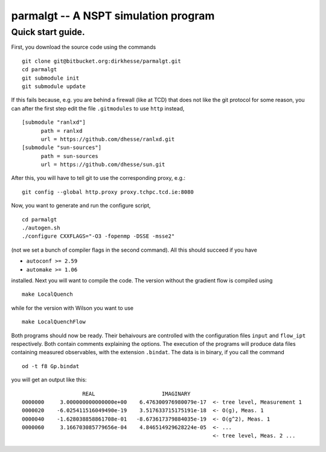 ======================================
parmalgt -- A NSPT simulation program
======================================

Quick start guide.
====================

First, you download the source code using the commands
::

  git clone git@bitbucket.org:dirkhesse/parmalgt.git
  cd parmalgt
  git submodule init
  git submodule update

If this fails because, e.g. you are behind a firewall (like at TCD)
that does not like the git protocol for some reason, you can after the
first step edit the file ``.gitmodules`` to use ``http`` instead,
::

  [submodule "ranlxd"]
	path = ranlxd
	url = https://github.com/dhesse/ranlxd.git
  [submodule "sun-sources"]
	path = sun-sources
	url = https://github.com/dhesse/sun.git

After this, you will have to tell git to use the corresponding proxy,
e.g.::

  git config --global http.proxy proxy.tchpc.tcd.ie:8080

Now, you want to generate and run the configure script,
::

  cd parmalgt
  ./autogen.sh
  ./configure CXXFLAGS="-O3 -fopenmp -DSSE -msse2"

(not we set a bunch of compiler flags in the second command). All this
should succeed if you have

* ``autoconf >= 2.59``
* ``automake >= 1.06``

installed. Next you will want to compile the code. The version without
the gradient flow is compiled using
::

  make LocalQuench

while for the version with Wilson you want to use
::

  make LocalQuenchFlow

Both programs should now be ready. Their behaivours are controlled
with the configuration files ``input`` and ``flow_ipt``
respectively. Both contain comments explaining the options. The
execution of the programs will produce data files containing measured
observables, with the extension ``.bindat``. The data is in binary, if
you call the command
::

  od -t f8 Gp.bindat

you will get an output like this::

                     REAL                     IMAGINARY
  0000000     3.000000000000000e+00    6.476300976980079e-17  <- tree level, Measurement 1
  0000020    -6.025411516049490e-19    3.517633715175191e-18  <- O(g), Meas. 1
  0000040    -1.628038858861708e-01   -8.673617379884035e-19  <- O(g^2), Meas. 1
  0000060     3.166703085779656e-04    4.846514929628224e-05  <- ...
                                                              <- tree level, Meas. 2 ...
